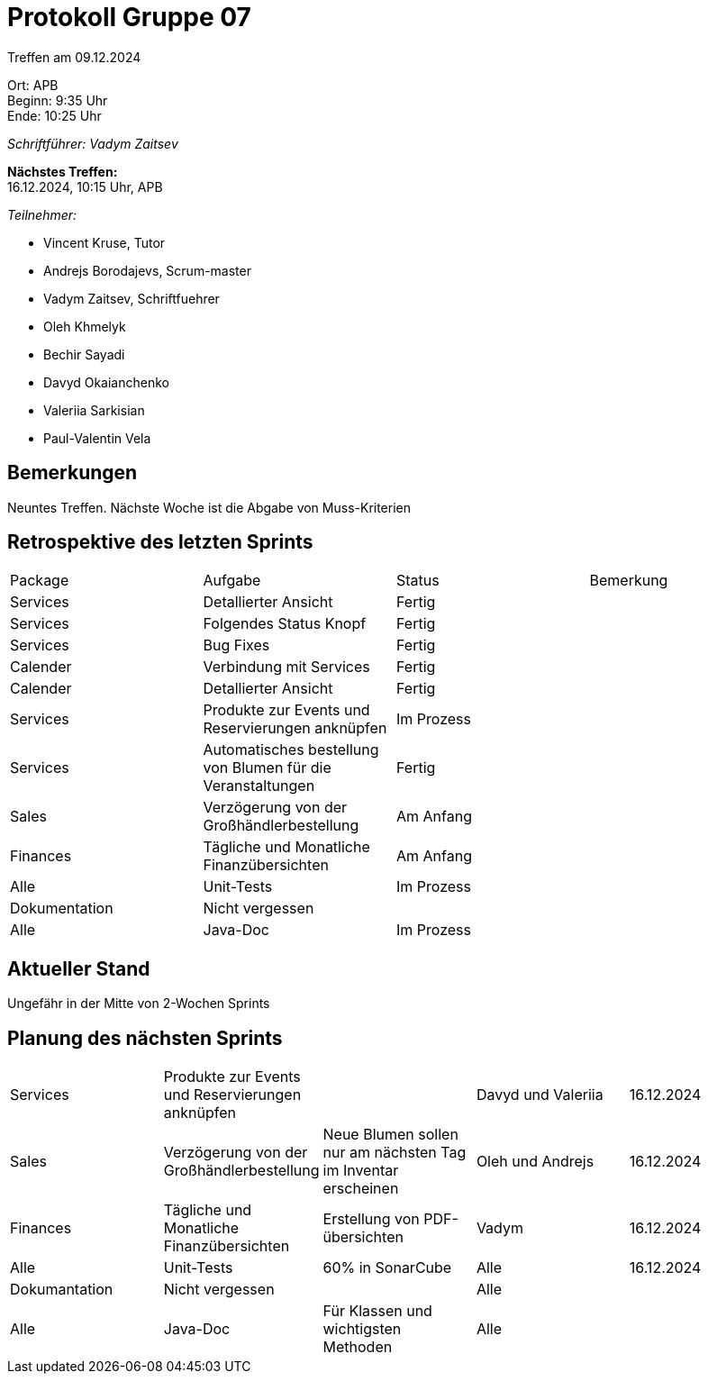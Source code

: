 = Protokoll Gruppe 07

Treffen am 09.12.2024

Ort:      APB +
Beginn:   9:35 Uhr +
Ende:     10:25 Uhr

__Schriftführer: Vadym Zaitsev__

*Nächstes Treffen:* +
16.12.2024, 10:15 Uhr, APB

__Teilnehmer:__
//Tabellarisch oder Aufzählung, Kennzeichnung von Teilnehmern mit besonderer Rolle (z.B. Kunde)

- Vincent Kruse, Tutor
- Andrejs Borodajevs, Scrum-master
- Vadym Zaitsev, Schriftfuehrer
- Oleh Khmelyk
- Bechir Sayadi
- Davyd Okaianchenko
- Valeriia Sarkisian
- Paul-Valentin Vela

== Bemerkungen
Neuntes Treffen. Nächste Woche ist die Abgabe von Muss-Kriterien

== Retrospektive des letzten Sprints
// Wie ist der Status der im letzten Sprint erstellten Issues/veteilten Aufgaben?

// See http://asciidoctor.org/docs/user-manual/=tables
[option="headers"]
|===
|Package |Aufgabe |Status |Bemerkung
|Services     |Detallierter Ansicht     |Fertig     |
|Services |Folgendes Status Knopf |Fertig |
|Services |Bug Fixes |Fertig |
|Calender |Verbindung mit Services  |Fertig |
|Calender |Detallierter Ansicht     |Fertig           |
|Services |Produkte zur Events und Reservierungen anknüpfen |Im Prozess |
|Services |Automatisches bestellung von Blumen für die Veranstaltungen  |Fertig |
|Sales |Verzögerung von der Großhändlerbestellung |Am Anfang |
|Finances |Tägliche und Monatliche Finanzübersichten |Am Anfang |
|Alle |Unit-Tests |Im Prozess |
|Dokumentation |Nicht vergessen | |
|Alle |Java-Doc |Im Prozess |
|===


== Aktueller Stand
Ungefähr in der Mitte von 2-Wochen Sprints 

== Planung des nächsten Sprints

// See http://asciidoctor.org/docs/user-manual/=tables
[option="headers"]
|===
|Services |Produkte zur Events und Reservierungen anknüpfen | |Davyd und Valeriia |16.12.2024
|Sales |Verzögerung von der Großhändlerbestellung |Neue Blumen sollen nur am nächsten Tag im Inventar erscheinen |Oleh und Andrejs |16.12.2024
|Finances |Tägliche und Monatliche Finanzübersichten |Erstellung von PDF-übersichten |Vadym |16.12.2024
|Alle |Unit-Tests |60% in SonarCube |Alle |16.12.2024
|Dokumantation |Nicht vergessen | |Alle |
|Alle |Java-Doc |Für Klassen und wichtigsten Methoden |Alle |
|===
